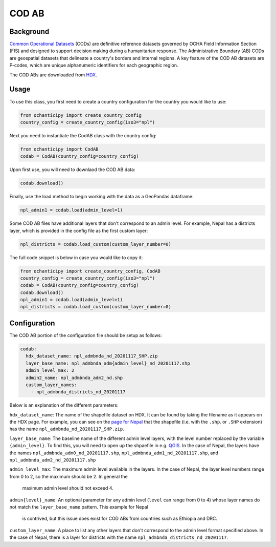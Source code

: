 COD AB
======

Background
----------

`Common Operational Datasets <https://cod.unocha.org>`_
(CODs) are definitive reference datasets governed by OCHA Field Information
Section (FIS) and designed
to support decision making during a humanitarian response.
The Administrative Boundary (AB) CODs are geospatial datasets that
delineate a country's borders and internal regions.
A key feature of the COD AB datasets are P-codes, which are unique
alphanumeric identifiers for each geographic region.

The COD ABs are downloaded from `HDX <https://data.humdata.org/cod>`_.


Usage
-----

To use this class, you first need to create a country configuration
for the country you would like to use:

.. code-block:: python

    from ochanticipy import create_country_config
    country_config = create_country_config(iso3="npl")

Next you need to instantiate the CodAB class with the country config:

.. code-block:: python

    from ochanticipy import CodAB
    codab = CodAB(country_config=country_config)

Upon first use, you will need to downlaod the COD AB data:

.. code-block:: python

    codab.download()

Finally, use the load method to begin working with the data as a
GeoPandas dataframe:

.. code-block:: python

    npl_admin1 = codab.load(admin_level=1)

Some COD AB files have additional layers that don't correspond to
an admin level. For example, Nepal has a districts layer, which
is provided in the config file as the first custom layer:

.. code-block:: python

    npl_districts = codab.load_custom(custom_layer_number=0)

The full code snippet is below in case you would like to copy it:

.. code-block:: python

    from ochanticipy import create_country_config, CodAB
    country_config = create_country_config(iso3="npl")
    codab = CodAB(country_config=country_config)
    codab.download()
    npl_admin1 = codab.load(admin_level=1)
    npl_districts = codab.load_custom(custom_layer_number=0)

Configuration
-------------

The COD AB portion of the configuration file
should be setup as follows:

.. code-block:: yaml

    codab:
      hdx_dataset_name: npl_admbnda_nd_20201117_SHP.zip
      layer_base_name: npl_admbnda_adm{admin_level}_nd_20201117.shp
      admin_level_max: 2
      admin2_name: npl_admbnda_adm2_nd.shp
      custom_layer_names:
        - npl_admbnda_districts_nd_20201117

Below is an explanation of the different parameters:

``hdx_dataset_name``: The name of the shapefile dataset on HDX. It can be found by taking
the filename as it appears on the HDX page. For example, you can see on the
`page for Nepal <https://data.humdata.org/dataset/cod-ab-npl>`_ that the shapefile
(i.e. with the ``.shp``. or ``.SHP`` extension) has the name
``npl_admbnda_nd_20201117_SHP.zip``.

``layer_base_name``: The baseline name of the different admin level layers, with the
level number replaced by the variable ``{admin_level}``. To find this, you will need
to open up the shpaefile in e.g. `QGIS <https://www.qgis.org/en/site/>`_.
In the case of Nepal, the layers have the names ``npl_admbnda_adm0_nd_20201117.shp``,
``npl_admbnda_adm1_nd_20201117.shp``, and ``npl_admbnda_adm2_nd_20201117.shp``

``admin_level_max``: The maximum admin level available in the layers. In the case of Nepal,
the layer level numbers range from 0 to 2, so the maximum should be 2. In general the
 maximum admin level should not exceed 4.

``admin{level}_name``: An optional parameter for any admin level (``level`` can range from 0 to 4)
whose layer names do not match the ``layer_base_name`` pattern. This example for Nepal
 is contrived, but this issue does exist for COD ABs from countries such as Ethiopia and DRC.

``custom_layer_name``: A place to list any other layers that don't correspond to the
admin level format specified above. In the case of Nepal, there is a layer for districts
with the name ``npl_admbnda_districts_nd_20201117``.
